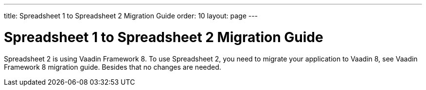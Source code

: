 ---
title: Spreadsheet 1 to Spreadsheet 2 Migration Guide
order: 10
layout: page
---

[[spreadsheet.migration]]
= Spreadsheet 1 to Spreadsheet 2 Migration Guide

Spreadsheet 2 is using Vaadin Framework 8.
To use Spreadsheet 2, you need to migrate your application to Vaadin 8, see Vaadin Framework 8 migration guide.
Besides that no changes are needed.
